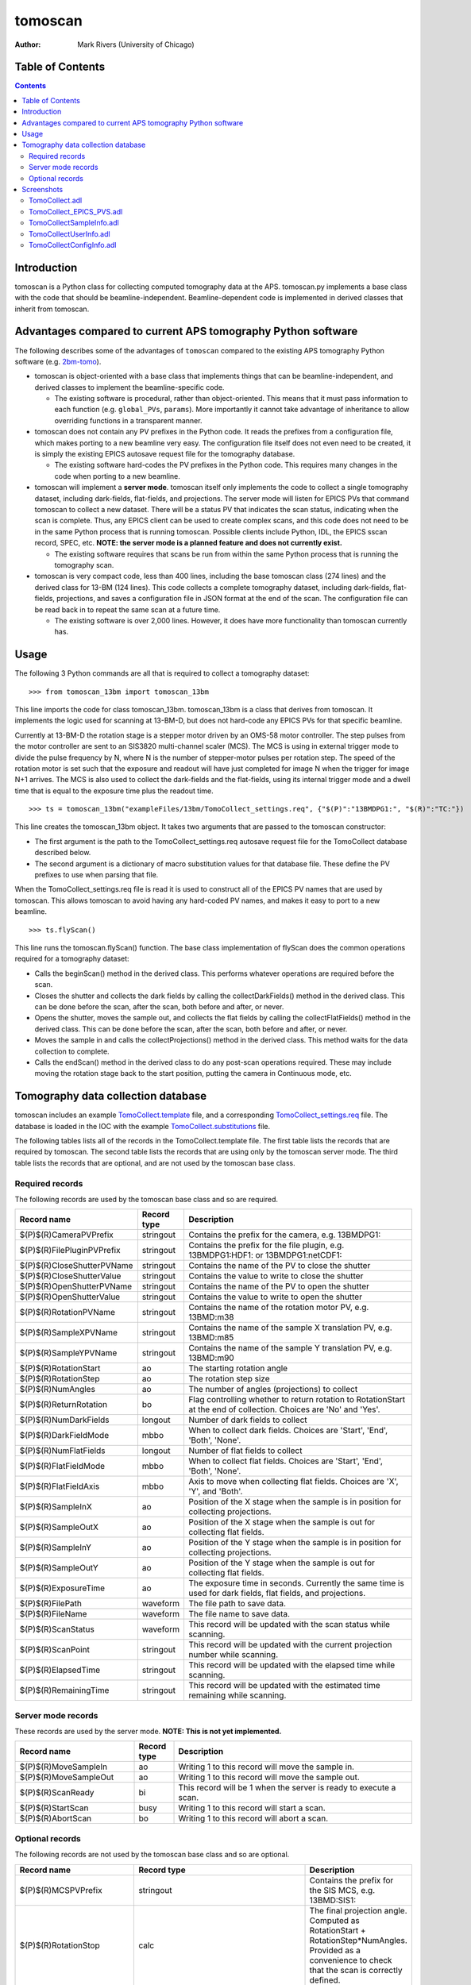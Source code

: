 tomoscan
========

:author: Mark Rivers (University of Chicago)

.. _2bm-tomo: https://github.com/xray-imaging/2bm-tomo
.. _TomoCollect.template: https://github.com/tomography/tomoscan/blob/master/tomoscan/exampleFiles/13bm/TomoCollect.template
.. _TomoCollect_settings.req: https://github.com/tomography/tomoscan/blob/master/tomoscan/exampleFiles/13bm/TomoCollect_settings.req
.. _TomoCollect.substitutions: https://github.com/tomography/tomoscan/blob/master/tomoscan/exampleFiles/13bm/TomoCollect.substitutions


Table of Contents
-----------------

.. contents:: Contents

Introduction
------------

tomoscan is a Python class for collecting computed tomography data at the APS. 
tomoscan.py implements a base class with the code that should be beamline-independent.  
Beamline-dependent code is implemented in derived classes that inherit from tomoscan.

Advantages compared to current APS tomography Python software
-------------------------------------------------------------

The following describes some of the advantages of ``tomoscan`` compared to the existing 
APS tomography Python software (e.g. `2bm-tomo`_).

- tomoscan is object-oriented with a base class that implements things that
  can be beamline-independent, and derived classes to implement the beamline-specific
  code.

  - The existing software is procedural, rather than object-oriented.  This means that it
    must pass information to each function (e.g. ``global_PVs``, ``params``).
    More importantly it cannot take advantage of inheritance to allow overriding
    functions in a transparent manner.

- tomoscan does not contain any PV prefixes in the Python code.  It reads the prefixes
  from a configuration file, which makes porting to a new beamline very easy.
  The configuration file itself does not even need to be created, it is simply
  the existing EPICS autosave request file for the tomography database.

  - The existing software hard-codes the PV prefixes in the Python code. This
    requires many changes in the code when porting to a new beamline.

- tomoscan will implement a **server mode**.  tomoscan itself only implements the code
  to collect a single tomography dataset, including dark-fields, flat-fields, and projections.
  The server mode will listen for EPICS PVs that command tomoscan to collect a new dataset.
  There will be a status PV that indicates the scan status, indicating when the scan is complete.
  Thus, any EPICS client can be used to create complex scans, and this code does not need to be
  in the same Python process that is running tomoscan.  Possible clients include Python, IDL,
  the EPICS sscan record, SPEC, etc.  **NOTE: the server mode is a planned feature and does not
  currently exist.**

  - The existing software requires that scans be run from within the same Python process that is running
    the tomography scan.

- tomoscan is very compact code, less than 400 lines, including the base tomoscan class (274 lines) 
  and the derived class for 13-BM (124 lines).  
  This code collects a complete tomography dataset, including dark-fields, flat-fields, projections, 
  and saves a configuration file in JSON format at the end of the scan.
  The configuration file can be read back in to repeat the same scan at a future time.

  - The existing software is over 2,000 lines.  However, it does have more functionality than tomoscan
    currently has. 

Usage
-----
 
The following 3 Python commands are all that is required to collect a tomography dataset::

>>> from tomoscan_13bm import tomoscan_13bm

This line imports the code for class tomoscan_13bm.  tomoscan_13bm is a class that derives from tomoscan.  
It implements the logic used for scanning at 13-BM-D, but does not hard-code any EPICS PVs
for that specific beamline.  

Currently at 13-BM-D the rotation stage is a stepper motor driven by an OMS-58 motor controller.  
The step pulses from the motor controller are sent to an SIS3820 multi-channel scaler (MCS). 
The MCS is using in external trigger mode to divide the pulse frequency by N, 
where N is the number of stepper-motor pulses per rotation step.
The speed of the rotation motor is set such that the exposure and readout will have just completed
for image N when the trigger  for image N+1 arrives.
The MCS is also used to collect the dark-fields and the flat-fields, using its internal trigger mode and a
dwell time that is equal to the exposure time plus the readout time.

::

>>> ts = tomoscan_13bm("exampleFiles/13bm/TomoCollect_settings.req", {"$(P)":"13BMDPG1:", "$(R)":"TC:"})

This line creates the tomoscan_13bm object.  It takes two arguments that are passed to the 
tomoscan constructor:

- The first argument is the path to the TomoCollect_settings.req autosave request file for the 
  TomoCollect database described below.
- The second argument is a dictionary of macro substitution values for that database file.
  These define the PV prefixes to use when parsing that file.

When the TomoCollect_settings.req file is read it is used to construct all of the EPICS PV names that are used
by tomoscan.  This allows tomoscan to avoid having any hard-coded PV names, and makes it easy to port to a new beamline.

::

>>> ts.flyScan()

This line runs the tomoscan.flyScan() function.  The base class implementation of flyScan does the common operations
required for a tomography dataset:

- Calls the beginScan() method in the derived class.  This performs whatever operations are required before the scan.
- Closes the shutter and collects the dark fields by calling the collectDarkFields() method in the derived class. 
  This can be done before the scan, after the scan, both before and after, or never.
- Opens the shutter, moves the sample out, and collects the flat fields by calling the collectFlatFields() method in the derived class. 
  This can be done before the scan, after the scan, both before and after, or never.
- Moves the sample in and calls the collectProjections() method in the derived class.  
  This method waits for the data collection to complete.
- Calls the endScan() method in the derived class to do any post-scan operations required.
  These may include moving the rotation stage back to the start position, putting the camera in Continuous mode, etc.


Tomography data collection database
-----------------------------------

tomoscan includes an example `TomoCollect.template`_ file, and a corresponding `TomoCollect_settings.req`_ file.
The database is loaded in the IOC with the example `TomoCollect.substitutions`_ file.

The following tables lists all of the records in the TomoCollect.template file. The first table lists the records
that are required by tomoscan.  The second table lists the records that are using only by the tomoscan server mode.
The third table lists the records that are optional, and are not used by the tomoscan base class.

Required records
~~~~~~~~~~~~~~~~

The following records are used by the tomoscan base class and so are required.

.. cssclass:: table-bordered table-striped table-hover
.. list-table::
  :header-rows: 1
  :widths: 30 10 60


  * - Record name
    - Record type
    - Description
  * - $(P)$(R)CameraPVPrefix
    - stringout
    - Contains the prefix for the camera, e.g. 13BMDPG1:
  * - $(P)$(R)FilePluginPVPrefix
    - stringout
    - Contains the prefix for the file plugin, e.g. 13BMDPG1:HDF1: or 13BMDPG1:netCDF1:
  * - $(P)$(R)CloseShutterPVName
    - stringout
    - Contains the name of the PV to close the shutter
  * - $(P)$(R)CloseShutterValue
    - stringout
    - Contains the value to write to close the shutter
  * - $(P)$(R)OpenShutterPVName
    - stringout
    - Contains the name of the PV to open the shutter
  * - $(P)$(R)OpenShutterValue
    - stringout
    - Contains the value to write to open the shutter
  * - $(P)$(R)RotationPVName
    - stringout
    - Contains the name of the rotation motor PV, e.g. 13BMD:m38
  * - $(P)$(R)SampleXPVName
    - stringout
    - Contains the name of the sample X translation PV, e.g. 13BMD:m85
  * - $(P)$(R)SampleYPVName
    - stringout
    - Contains the name of the sample Y translation PV, e.g. 13BMD:m90
  * - $(P)$(R)RotationStart
    - ao
    - The starting rotation angle
  * - $(P)$(R)RotationStep
    - ao
    - The rotation step size
  * - $(P)$(R)NumAngles
    - ao
    - The number of angles (projections) to collect
  * - $(P)$(R)ReturnRotation
    - bo
    - Flag controlling whether to return rotation to RotationStart at the end of collection. Choices are 'No' and 'Yes'.
  * - $(P)$(R)NumDarkFields
    - longout
    - Number of dark fields to collect
  * - $(P)$(R)DarkFieldMode
    - mbbo
    - When to collect dark fields.  Choices are 'Start', 'End', 'Both', 'None'.
  * - $(P)$(R)NumFlatFields
    - longout
    - Number of flat fields to collect
  * - $(P)$(R)FlatFieldMode
    - mbbo
    - When to collect flat fields.  Choices are 'Start', 'End', 'Both', 'None'.
  * - $(P)$(R)FlatFieldAxis
    - mbbo
    - Axis to move when collecting flat fields.  Choices are 'X', 'Y', and 'Both'.
  * - $(P)$(R)SampleInX
    - ao
    - Position of the X stage when the sample is in position for collecting projections.
  * - $(P)$(R)SampleOutX
    - ao
    - Position of the X stage when the sample is out for collecting flat fields.
  * - $(P)$(R)SampleInY
    - ao
    - Position of the Y stage when the sample is in position for collecting projections.
  * - $(P)$(R)SampleOutY
    - ao
    - Position of the Y stage when the sample is out for collecting flat fields.
  * - $(P)$(R)ExposureTime
    - ao
    - The exposure time in seconds.  Currently the same time is used for dark fields, flat fields, and projections.
  * - $(P)$(R)FilePath
    - waveform
    - The file path to save data.
  * - $(P)$(R)FileName
    - waveform
    - The file name to save data.
  * - $(P)$(R)ScanStatus
    - waveform
    - This record will be updated with the scan status while scanning.
  * - $(P)$(R)ScanPoint
    - stringout
    - This record will be updated with the current projection number while scanning.
  * - $(P)$(R)ElapsedTime
    - stringout
    - This record will be updated with the elapsed time while scanning.
  * - $(P)$(R)RemainingTime
    - stringout
    - This record will be updated with the estimated time remaining while scanning.

Server mode records
~~~~~~~~~~~~~~~~~~~

These records are used by the server mode.  **NOTE: This is not yet implemented.**

.. cssclass:: table-bordered table-striped table-hover
.. list-table::
  :header-rows: 1
  :widths: 30 10 60


  * - Record name
    - Record type
    - Description
  * - $(P)$(R)MoveSampleIn
    - ao
    - Writing 1 to this record will move the sample in.
  * - $(P)$(R)MoveSampleOut
    - ao
    - Writing 1 to this record will move the sample out.
  * - $(P)$(R)ScanReady
    - bi
    - This record will be 1 when the server is ready to execute a scan.
  * - $(P)$(R)StartScan
    - busy
    - Writing 1 to this record will start a scan.
  * - $(P)$(R)AbortScan
    - bo
    - Writing 1 to this record will abort a scan.

Optional records
~~~~~~~~~~~~~~~~

The following records are not used by the tomoscan base class and so are optional.

.. cssclass:: table-bordered table-striped table-hover
.. list-table::
  :header-rows: 1
  :widths: 30 60 10


  * - Record name
    - Record type
    - Description
  * - $(P)$(R)MCSPVPrefix
    - stringout
    - Contains the prefix for the SIS MCS, e.g. 13BMD:SIS1:
  * - $(P)$(R)RotationStop
    - calc
    - The final projection angle.  Computed as RotationStart + RotationStep*NumAngles.
      Provided as a convenience to check that the scan is correctly defined.
  * - $(P)$(R)DarkFieldValue
    - ao
    - A constant dark field value for every pixel, typically used when DarkFieldMode=None.
  * - $(P)$(R)FlatFieldValue
    - ao
    - A constant flat field value for every pixel, typically used when FlatFieldMode=None.
  * - $(P)$(R)BeamReadyPVName
    - stringout
    - Contains the name of the PV that indicates if beam is ready, e.g. 13BMA:mono_pid1Locked
  * - $(P)$(R)BeamReadyValue
    - stringout
    - Contains the value of the beam ready PV when beam is ready.
  * - $(P)$(R)EnergyMode
    - mbbo
    - Contains the energy mode of the beamline, e.g. 'Mono', 'Pink', 'White'.
  * - $(P)$(R)ScintillatorType
    - stringout
    - Contains the type of scintillator being used.
  * - $(P)$(R)ScintillatorThickness
    - ao
    - Contains the thickness of the scintillator in microns.
  * - $(P)$(R)DetectorPixelSize
    - ao
    - Contains the pixel size of the detector.
  * - $(P)$(R)ImagePixelSize
    - ao
    - Contains the pixel size on the sample in microns (i.e. includes objective magnification)
  * - $(P)$(R)CameraObjective
    - stringout
    - Description of the camera objective
  * - $(P)$(R)CameraTubeLength
    - stringout
    - Description of the camera objective
  * - $(P)$(R)SampleName
    - stringout
    - Name of the sample
  * - $(P)$(R)SampleDescription1
    - stringout
    - Description of the sample, part 1
  * - $(P)$(R)SampleDescription2
    - stringout
    - Description of the sample, part 2
  * - $(P)$(R)SampleDescription3
    - stringout
    - Description of the sample, part 3
  * - $(P)$(R)UserName
    - stringout
    - User name
  * - $(P)$(R)UserInstitution
    - stringout
    - User institution
  * - $(P)$(R)UserBadge
    - stringout
    - User badge number
  * - $(P)$(R)UserEmail
    - stringout
    - User email address
  * - $(P)$(R)ProposalNumber
    - stringout
    - Proposal number
  * - $(P)$(R)ProposalTitle
    - stringout
    - Proposal title
  * - $(P)$(R)ESAFNumber
    - stringout
    - Experiment Safety Approval Form number

Screenshots
------------

TomoCollect.adl
~~~~~~~~~~~~~~~

The following is the MEDM screen TomoCollect.adl during a scan. The status information is updating.

.. image:: img/TomoCollect.png
    :width: 75%
    :align: center

TomoCollect_EPICS_PVS.adl
~~~~~~~~~~~~~~~~~~~~~~~~~

The following is the MEDM screen TomoCollect_EPICS_PVS.adl. If these PVs are changed tomoscan must be restarted.

.. image:: img/TomoCollect_EPICS_PVS.png
    :width: 75%
    :align: center

TomoCollectSampleInfo.adl
~~~~~~~~~~~~~~~~~~~~~~~~~

The following is the MEDM screen TomoCollectSampleInfo.adl.

.. image:: img/TomoCollectSampleInfo.png
    :width: 75%
    :align: center

TomoCollectUserInfo.adl
~~~~~~~~~~~~~~~~~~~~~~~

The following is the MEDM screen TomoCollectUserInfo.adl.

.. image:: img/TomoCollectUserInfo.png
    :width: 75%
    :align: center

TomoCollectConfigInfo.adl
~~~~~~~~~~~~~~~~~~~~~~~~~

The following is the MEDM screen TomoCollectConfigInfo.adl.

.. image:: img/TomoCollectConfigInfo.png
    :width: 75%
    :align: center

